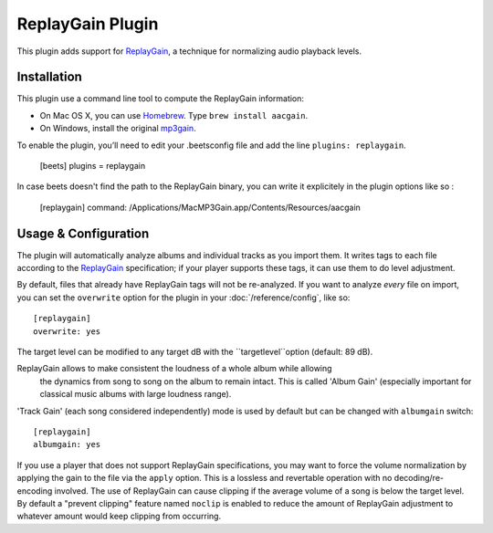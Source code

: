 ReplayGain Plugin
=================

This plugin adds support for `ReplayGain`_, a technique for normalizing audio
playback levels.

.. _ReplayGain: http://wiki.hydrogenaudio.org/index.php?title=ReplayGain

Installation
------------

This plugin use a command line tool to compute the ReplayGain information:

* On Mac OS X, you can use `Homebrew`_. Type ``brew install aacgain``.
* On Windows, install the original `mp3gain`_.

.. _mp3gain: http://mp3gain.sourceforge.net/download.php
.. _Homebrew: http://mxcl.github.com/homebrew/

To enable the plugin, you’ll need to edit your .beetsconfig file and add the 
line ``plugins: replaygain``.

    [beets]
    plugins = replaygain

In case beets doesn't find the path to the ReplayGain binary, you can write it
explicitely in the plugin options like so :

    [replaygain]
    command: /Applications/MacMP3Gain.app/Contents/Resources/aacgain

Usage & Configuration
---------------------

The plugin will automatically analyze albums and individual tracks as you import
them. It writes tags to each file according to the `ReplayGain`_ specification;
if your player supports these tags, it can use them to do level adjustment.

By default, files that already have ReplayGain tags will not be re-analyzed. If
you want to analyze *every* file on import, you can set the ``overwrite`` option
for the plugin in your :doc:`/reference/config`, like so::

    [replaygain]
    overwrite: yes

The target level can be modified to any target dB with the ``targetlevel``option
(default: 89 dB).

ReplayGain allows to make consistent the loudness of a whole album while allowing
 the dynamics from song to song on the album to remain intact. This is called
 'Album Gain' (especially important for classical music albums with large loudness
 range). 
'Track Gain' (each song considered independently) mode is used by default but can 
be changed with ``albumgain`` switch::

    [replaygain]
    albumgain: yes

If you use a player that does not support ReplayGain specifications, you may want
to force the volume normalization by applying the gain to the file via the ``apply`` 
option. This is a lossless and revertable operation with no decoding/re-encoding involved.
The use of ReplayGain can cause clipping if the average volume of a song is below
the target level. By default a "prevent clipping" feature named ``noclip`` is
enabled to reduce the amount of ReplayGain adjustment to whatever amount would
keep clipping from occurring.